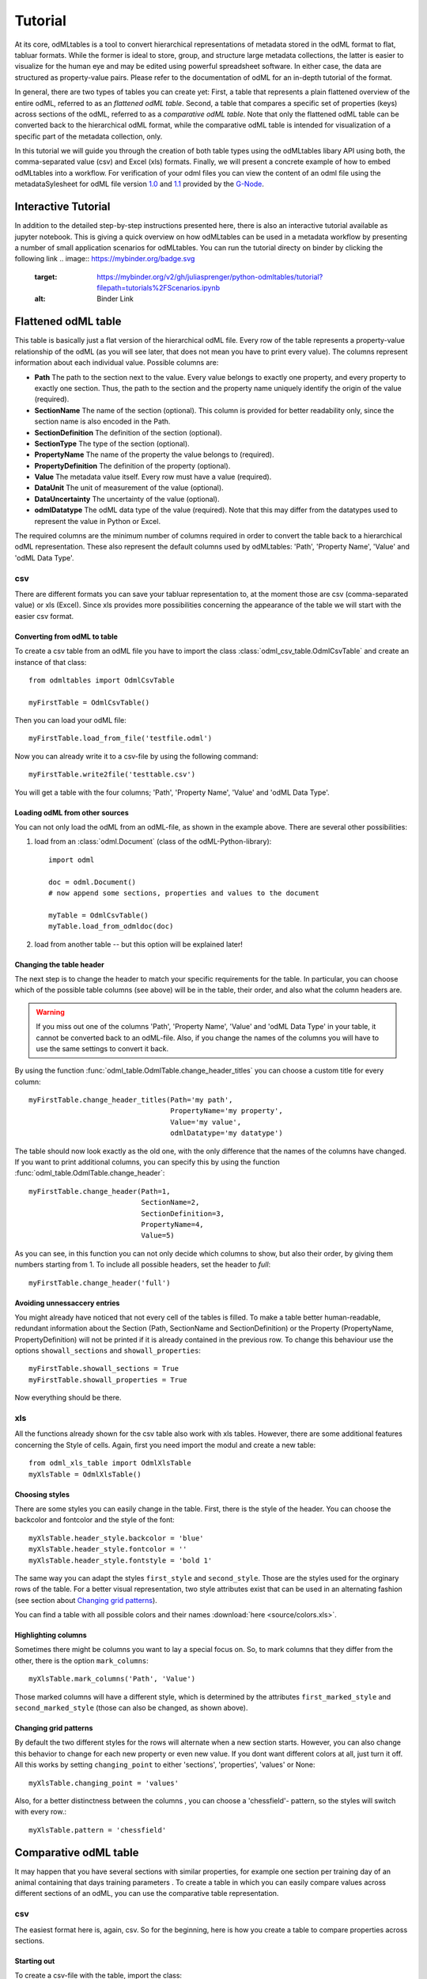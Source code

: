 ********
Tutorial
********

At its core, odMLtables is a tool to convert hierarchical representations of metadata stored in the odML format to flat, tabluar formats. While the former is ideal to store, group, and structure large metadata collections, the latter is easier to visualize for the human eye and may be edited using powerful spreadsheet software. In either case, the data are structured as property-value pairs. Please refer to the documentation of odML for an in-depth tutorial of the format.

In general, there are two types of tables you can create yet: First, a table that represents a plain flattened overview of the entire odML, referred to as an *flattened odML table*. Second, a table that compares a specific set of properties (keys) across sections of the odML, referred to as a *comparative odML table*. Note that only the flattened odML table can be converted back to the hierarchical odML format, while the comparative odML table is intended for visualization of a specific part of the metadata collection, only.

In this tutorial we will guide you through the creation of both table types using the odMLtables
libary API using both, the comma-separated value (csv) and Excel (xls) formats. Finally, we will
present a concrete example of how to embed odMLtables into a workflow. For verification of your
odml files you can view the content of an odml file using the metadataSylesheet for odML file
version `1.0 <https://github.com/G-Node/odml-terminologies/blob/master/v1.0/odml.xsl>`_ and
`1.1 <https://github.com/G-Node/odml-terminologies/blob/master/v1.1/odml.xsl>`_ provided by
the `G-Node <http://www.g-node.org/projects/odml>`_.

Interactive  Tutorial
=====================
In addition to the detailed step-by-step instructions presented here, there is also an interactive tutorial available as jupyter notebook. This is giving a quick overview on how odMLtables can be used in a metadata workflow by presenting a number of small application scenarios for odMLtables. You can run the tutorial directy on binder by clicking the following link
.. image:: https://mybinder.org/badge.svg
  :target: https://mybinder.org/v2/gh/juliasprenger/python-odmltables/tutorial?filepath=tutorials%2FScenarios.ipynb
  :alt: Binder Link

Flattened odML table
====================

This table is basically just a flat version of the hierarchical odML file. Every row of the table represents a property-value relationship of the odML (as you will see later, that does not mean you have to print every value). The columns represent information about each individual value. Possible columns are:

* **Path** The path to the section next to the value. Every value belongs to exactly one property, and every property to exactly one section. Thus, the path to the section and the property name uniquely identify the origin of the value (required).
* **SectionName** The name of the section (optional). This column is provided for better readability only, since the section name is also encoded in the Path.
* **SectionDefinition** The definition of the section (optional).
* **SectionType** The type of the section (optional).
* **PropertyName** The name of the property the value belongs to (required).
* **PropertyDefinition** The definition of the property (optional).
* **Value** The metadata value itself. Every row must have a value (required).
* **DataUnit** The unit of measurement of the value (optional).
* **DataUncertainty** The uncertainty of the value (optional).
* **odmlDatatype** The odML data type of the value (required). Note that this may differ from the datatypes used to represent the value in Python or Excel.

The required columns are the minimum number of columns required in order to convert the table back to a hierarchical odML representation. These also represent the default columns used by odMLtables: 'Path', 'Property Name', 'Value' and 'odML Data Type'.


csv
---

There are different formats you can save your tabluar representation to, at the moment those are csv (comma-separated value) or xls (Excel). Since xls provides more possibilities concerning the appearance of the table we will start with the easier csv format.


Converting from odML to table
+++++++++++++++++++++++++++++

To create a csv table from an odML file you have to import the class :class:`odml_csv_table.OdmlCsvTable` and create an instance of that class::

    from odmltables import OdmlCsvTable

    myFirstTable = OdmlCsvTable()


Then you can load your odML file::

    myFirstTable.load_from_file('testfile.odml')

Now you can already write it to a csv-file by using the following command::

    myFirstTable.write2file('testtable.csv')

You will get a table with the four columns; 'Path', 'Property Name', 'Value' and 'odML Data Type'.



Loading odML from other sources
+++++++++++++++++++++++++++++++

You can not only load the odML from an odML-file, as shown in the example above. There are several other possibilities:

1. load from an :class:`odml.Document` (class of the odML-Python-library)::

    import odml

    doc = odml.Document()
    # now append some sections, properties and values to the document

    myTable = OdmlCsvTable()
    myTable.load_from_odmldoc(doc)

2. load from another table -- but this option will be explained later!


Changing the table header
+++++++++++++++++++++++++

The next step is to change the header to match your specific requirements for the table. In
particular, you can choose which of the possible table columns (see above) will be in the table, their order, and also what the column headers are.

.. warning::
   If you miss out one of the columns 'Path', 'Property Name', 'Value' and 'odML Data Type' in your table, it cannot be converted back to an odML-file. Also, if you change the names of the columns you will have to use the same settings to convert it back.

By using the function :func:`odml_table.OdmlTable.change_header_titles` you can choose a custom title for every column::

    myFirstTable.change_header_titles(Path='my path',
                                      PropertyName='my property',
                                      Value='my value',
                                      odmlDatatype='my datatype')

The table should now look exactly as the old one, with the only difference that the names of the columns have changed. If you want to print additional columns, you can specify this by using the function :func:`odml_table.OdmlTable.change_header`::

    myFirstTable.change_header(Path=1,
                               SectionName=2,
                               SectionDefinition=3,
                               PropertyName=4,
                               Value=5)

As you can see, in this function you can not only decide which columns to show, but also their order, by giving them numbers starting from 1.
To include all possible headers, set the header to `full`::

    myFirstTable.change_header('full')


Avoiding unnessaccery entries
+++++++++++++++++++++++++++++

You might already have noticed that not every cell of the tables is filled. To make a table better human-readable, redundant information about the Section (Path, SectionName and SectionDefinition) or the Property (PropertyName, PropertyDefinition) will not be printed if it is already contained in the previous row. To change this behaviour use the options ``showall_sections`` and ``showall_properties``::

    myFirstTable.showall_sections = True
    myFirstTable.showall_properties = True

Now everything should be there.


xls
---

All the functions already shown for the csv table also work with xls tables. However, there are some additional features concerning the Style of cells. Again, first you need import the modul and create a new table::

    from odml_xls_table import OdmlXlsTable
    myXlsTable = OdmlXlsTable()


Choosing styles
+++++++++++++++

There are some styles you can easily change in the table. First, there is the style of the header. You can choose the backcolor and fontcolor and the style of the font::

    myXlsTable.header_style.backcolor = 'blue'
    myXlsTable.header_style.fontcolor = ''
    myXlsTable.header_style.fontstyle = 'bold 1'

The same way you can adapt the styles ``first_style`` and ``second_style``. Those are the styles used for the orginary rows of the table. For a better visual representation, two style attributes exist that can be used in an alternating fashion (see section about `Changing grid patterns`_).

You can find a table with all possible colors and their names :download:`here <source/colors.xls>`.


Highlighting columns
++++++++++++++++++++

Sometimes there might be columns you want to lay a special focus on. So, to mark columns that they differ from the other, there is the option ``mark_columns``::

    myXlsTable.mark_columns('Path', 'Value')

Those marked columns will have a different style, which is determined by the attributes ``first_marked_style`` and ``second_marked_style`` (those can also be changed, as shown above).


Changing grid patterns
++++++++++++++++++++++

By default the two different styles for the rows will alternate when a new section starts. However, you can also change this behavior to change for each new property or even new value. If you dont want different colors at all, just turn it off. All this works by setting ``changing_point`` to either 'sections', 'properties', 'values' or None::

    myXlsTable.changing_point = 'values'

Also, for a better distinctness between the columns , you can choose a 'chessfield'- pattern, so the styles will switch with every row.::

    myXlsTable.pattern = 'chessfield'


Comparative odML table
======================

It may happen that you have several sections with similar properties, for example one section per training day of an animal containing that days training parameters . To create a table in which you can easily compare values across different sections of an odML, you can use the comparative table representation.

csv
---

The easiest format here is, again, csv. So for the beginning, here is how you create a table to compare properties across sections.

Starting out
++++++++++++

To create a csv-file with the table, import the class::

    from compare_section_csv_table import CompareSectionCsvTable
    myCompareTable = CompareSectionCsvTable()

Now you can load the table::

    myCompareTable.load_from_file('somefile.odml')


Choosing sections
+++++++++++++++++

Next you have to decide which sections of the table you want to compare. You can either just choose all sections out of a list of sectionnames or you can select all sections with a specific beginning::

    myCompareTable.choose_sections('s1', 's2', 's3')

    # or

    myCompareTable.choose_sections_startwith('s')

The latter would select all sections starting with an 's'. In the example above, this could be helpful if the sections were called 'Training_Day_01', 'Training_Day_02',... such that you could select alls sections starting with 'Training_Day'.

You can already write this table to a file::

    myCompareTable.write2file('compare.csv')

The resulting file will have the properties in the header, and each following row represents one of the sections.


Switch the table
++++++++++++++++

Now, assume we want to have the section names in the header and the property names in the first column. For example, if you have many sections to compare you might get a better overview by switching the table this way. This can be realized by setting ``switch`` to True::

    myCompareTable.switch = True


Including all properties
++++++++++++++++++++++++

If the sections you compare dont have exactly the same structure there might be properties appearing in one section but not in another. If you only want to compare those properties that are present in all of your chosen sections, set the option include_all to False::

    myCompareTable.include_all = False


xls
---

In this part you will find the additional options for an xls-table.


Creating a table
++++++++++++++++

To create a new table use the command::

    from compare_section_xls_table import CompareSectionXlsTable()
    xlsCompareTable = CompareSectionXlsTable()


Changing styles
+++++++++++++++

There are again different styles you can adjust in this table:

1. **headerstyle** The style used for the captions of rows and columns.
2. **first_style** The style used for the values inside the table.
3. **second_style** The alternate style used for the values inside the table.
4. **missing_value_style** If ``include_all`` is True, this style will be used if a property doesnt exist in the section, so they distinguish from properties with empty values.

As already shown for the flattened table (`Choosing styles`_), you may also adjust backcolor, fontcolor and fontstyle for each of the styles.


Practical examples
==================

In these three short examples you will learn how to:

1. Generate a template odML starting from a table, which will then be used to
2. Manually enrich the odML via a tabular representation like it could be done in a daily workflow and finally how to
3. Reduce an odML, such that it can be used for a laboratory notebook or specific overviews

All source files can be found in the examples folder of the python-odmltables package
.

.. _example1:

Example 1: Generating a template odML
-------------------------------------

In this example you will learn how to generate an odML template file starting from an empty xls file. First you need to create an empty xls file 'example1.xls' using your preferred spreadsheet software and fill the first row with the header titles. In principle only four header title are necessary to generate an odML from an xls table ('Path to Section', 'Property Name', 'Value' and 'odML Data Type'). Here we use two additional header titles ('Data Unit', 'Property Definition') as this information is important later in understanding of the metadata structure. The table should now look like this:

|

.. csv-table::
   :file: ../examples/example1/example1-1.csv
   :widths: 10,10,10,10,10,20

|

Next, you need to decide on a structure of your odML. Here, we will implement only a small branch of an odML, which describes an animal, its attributes and the surgery. First of all, we choose properties we want to cover in the odML:

**The animal**

* **AnimalID** ID of the animal used for this experiment
* **Species** Species of the animal
* **Sex** Sex of the animal
* **Birthdate** Birthdate of the animal
* **Litter** ID of the litter
* **Seizures** Occurrence of seizures (observed / not observed)

**The surgery**

* **Surgeon** Name of the surgeon
* **Date** Date of surgery conduction (yyyy-mm-dd)
* **Weight** Weight of the animal (g)
* **Quality** Quality of the surgery (good / ok / bad)
* **Anesthetic** Type of anaesthetic
* **Painkiller** Name of painkiller, if used
* **Link** URL or folder containing surgery protocol

By describing the meaning of the properties, we also covered the property definition we need to provide. As the surgery is typically specific to the animal, we are going to use one main section for the animal ('/Animal') and a subsection for the description of the surgery ('/Animal/Surgery'). These are the 'Path to Section' values we need to provide in the xls table. In the next step we need to define the data types of the values we are going to put in the odml file. For most of the values a string is the best option (AnimalID, Species, Sex, Litter, Seizures, Surgeon, Quality, Anaesthestic, Painkiller), however some properties need different datatypes:

* **Birthdate / Date** date
* **Weight** float, this can be an arbitrary non-integer number
* **Link** url, this basically a string, but with special formatting.

Finally we are also able to define units for the values we are going to enter in this odML. In this example a unit is only necessary for the weight value, as the interpretation of this value highly depends on the unit. We define the unit of the weight as gram (g).
If you now enter all the information discussed above in the xls table, this should look like below:


|


.. csv-table::
   :file: ../examples/example1/example1-2.csv
   :widths: 10,10,10,10,10,20


|


For the conversion of the xls file to an odML template file, you need to generate an OdmlXlsTable object and load the your xls file::

    import odmltables.odml_xls_table as odxlstable
    # create OdmlXlsTable object
    xlstable = odxlstable.OdmlXlsTable()

    # loading the data
    xlstable.load_from_xls_table('example1.xls')

Now you can save it directly as odML file::

    xlstable.write2odml('example1.odml')

If you now open the odML file in the browser or save it again as in the tabular format, you will see that also values have appeared for the properties. These values are default values defined in the odMLtables OdmlDtypes class, which are automatically inserted into empty value cells to get a well defined odML. The default values can be customized via the OdmlDtypes class (:class:`odml_table.OdmlDtypes`).

This new odML file can now be used for multiple repetitions of the experiment and provides a standardized frame for recording metadata in this experiment.


Example 2: Manual enrichment of odML
------------------------------------

In this example you are going to manually add data to an already existing odML document (see :ref:`example1`). In the best case, this odML document was already automatically enriched with digitally accessible values by custom, automatic enrichment routines. Then only few non-digitally available data need to be entered manually to complete the odML in terms of a complete description of the data and experiment. However, in principle the manual enrichment method presented here can also be used to start from a new odML table, and all metadata is manually entered.

We start from the odML generated in :ref:`example1`. If you don't have the resulting file, you can instead use :file:`odml_tables/examples/example1/example1-2.odml` or generate an already pre-enriched odml (:file:`odml_tables/examples/example2/example2-1.odml`) by running::

    'python example2.py'

To generate an OdmlTables object, load the odML and save it again as xls file::

    import odmltables.odml_xls_table as odml_xls_table

    # create OdmlXlsTable object
    xlstable = odml_xls_table.OdmlXlsTable()

    # loading data from odml
    xlstable.load_from_file(pre_enriched_file)

    # save in xls format
    xlstable.write2file('automatically_enriched.xls')

Now you need to manually enter the data you generated during the surgery into the xls file using your preferred spreadsheet software:

|


=============== ============== =====================================  ==============
Path to Section Property Name  Value                                  odML Data Type
=============== ============== =====================================  ==============
/Animal	        AnimalID       2A                                     string
\               Species        Meriones unguiculatus                  string
\               Sex            female                                 string
\               Birthdate      21-10-2015                             date
\               Litter         1A-01                                  string
\               Seizures       not observed                           string
/Animal/Surgery	Surgeon        Surgeon1	                              string
\               Date	       29-01-2016	                          date
\               Weight	       100	                                  float
\               Quality	       good	                                  string
\               Anaesthetic	   urethane	                              string
\               Painkiller	                                          string
\               Link	       ../../surgery/protocols/protocol1.pdf  url
=============== ============== =====================================  ==============


|

The completed xls file can then be saved as 'manually_enriched.xls' and converted back to the odML format via::

    import odmltables.odml_xls_table as odml_xls_table

    # create OdmlXlsTable object
    xlstable = odml_xls_table.OdmlXlsTable()

    # load data from manually enriched xls file
    xlstable.load_from_xls_table('manually_enriched.xls')

    # save data as odml document
    xlstable.write2odml('example2-2.odml')

The 'example2-2.odml' file is now complete with manually entered metadata and can used for long term metadata storage and easy and fast metadata access for further analyses.


Example 3: Creating an overview sheet / Filtering sections and properties
-------------------------------------------------------------------------

In this example you are going to create an overview xls table of containing only a selection of properties of the original xls document.
This feature can be used to create a summary table to be included in a laboratory notebook.

To apply the filter function we first need to generate a metadata collection. Here we are going to start from an xls representation of an odML, which you can generate by executing the example3.py script in the example folder of the odmltables package::

    'python example3.py'

This generates the file 'example3.xls', which should look like this:

.. figure:: images/screenshots/example3-1.png
    :scale: 50 %
    :alt: Example 3: xls representation of the complete odML structure.

    Example 3: xls representation of the complete odML structure.

This example structure contains only the branch of an odML describing the animal and its development. The previously acquired information about the animal are saved in properties directly attached to the '/Animal' section. To capture the developmental data a subsection '/Animal/Development' exists, which contains those developmental properties that only consist of a single measurement value. In addition, several 'dev_measures_x' subsections are attached to the 'Animal/Development' section, which each contain a set of values measured on one day. These sections are copies of the '/Animal/Development/dev_measures_template' section. Typically the template section is copied for each day of measurement and values are entered manually (eg. in this xls sheet).

For practical purposes it can be necessary to create an overview sheet containing only a subset of these developmental measures, eg. for printing them and adding them to the laboratory notebook. Here we focus on the 'DevelopmentalAge' and 'Weight' properties. To get an odMLtables representation of the xls file we generate an OdmlXlsTable object and load the data from the xls file::

    import odmltables.odml_xls_table as odxlstable
    # create OdmlXlsTable object
    xlstable = odxlstable.OdmlXlsTable()

    # loading the data
    xlstable.load_from_xls_table('example3.xls')

Now we are going to apply a filter, which only leaves the properties with name 'DevelopmentalAge' or 'Weight' in the table::

    xlstable.filter(PropertyName=['DevelopmentalAge','Weight'], comparison_func= lambda x,y: (x in y))

If we save it as 'example3_Output.xls'::

    xlstable.write2file('example3_Output.xls')

this looks as follows:

.. figure:: images/screenshots/example3-2.png
    :scale: 50 %
    :alt: Example 3: xls representation of the odML structure after first filtering.

    Example 3: xls representation of the odML structure after first filtering.


However, the resulting table still contains the 'dev_measures_template' section and all its properties, which is not usefull in a printout for a laboratory notebook. To remove this, we apply a second filter::

    xlstable.filter(invert=True, Path='template', comparison_func=lambda x,y: x.endswith(y))

This operation only leaves properties in the table, whose parent section name does not end with 'template' and therefore removes the 'dev_measures_template' section and all its properties.

.. figure:: images/screenshots/example3-3.png
    :scale: 50 %
    :alt: Example 3: xls representation of the odML structure after second filtering.

    Example 3: xls representation of the odML structure after second filtering.

This filtered representation of the original xls file can also be further adapted in terms of the layout of the table and finally printed or converted to pdf using a spreadsheet software.


Graphical Frontend
==================

The use of the Python API as described above gives you full flexibility over the conversion processes that may be required for your project. Also, it allows you to implement workflows to initiate automated conversion steps to compile metadata from multiple sources, and merge it with manually entered metadata, as described in `Zehl et al, 2016, Frontiers in Neuroinformatics 10, 26`_.

However, many of the functions outlined above are also accessible via a graphical front-end that allows to comfortably perform some of the most frequent steps in viewing and manipulating odML-based metadata collections, including conversion to flattened table structures or filtering. Please see the installation instructions to learn how to start the graphical front-end.


.. _`Zehl et al, 2016, Frontiers in Neuroinformatics 10, 26`: http://dx.doi.org/10.3389/fninf.2016.00026
